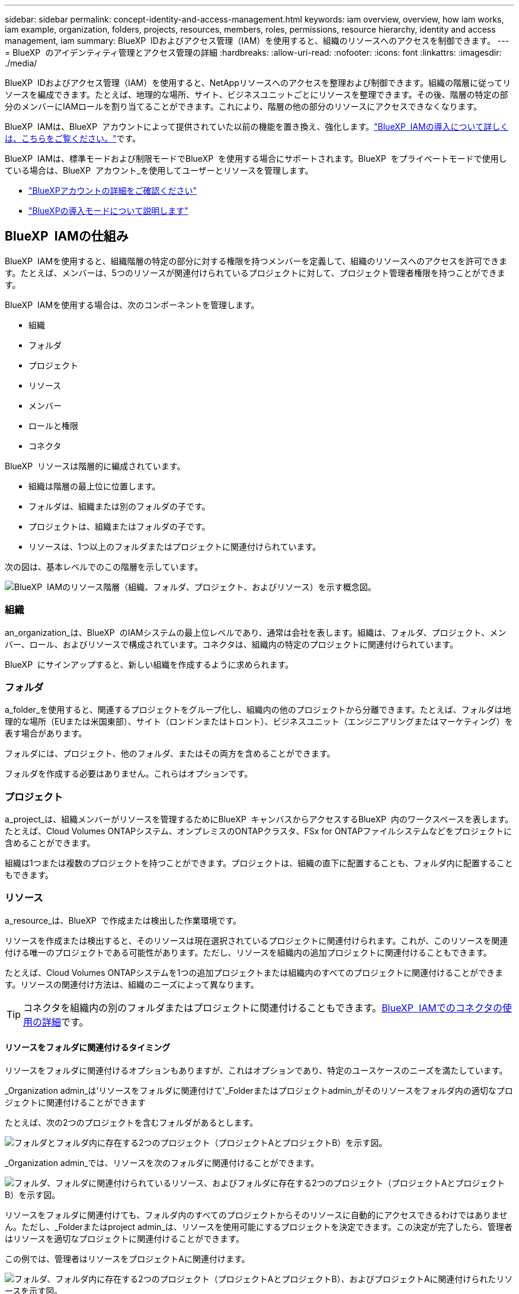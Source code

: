 ---
sidebar: sidebar 
permalink: concept-identity-and-access-management.html 
keywords: iam overview, overview, how iam works, iam example, organization, folders, projects, resources, members, roles, permissions, resource hierarchy, identity and access management, iam 
summary: BlueXP  IDおよびアクセス管理（IAM）を使用すると、組織のリソースへのアクセスを制御できます。 
---
= BlueXP  のアイデンティティ管理とアクセス管理の詳細
:hardbreaks:
:allow-uri-read: 
:nofooter: 
:icons: font
:linkattrs: 
:imagesdir: ./media/


[role="lead"]
BlueXP  IDおよびアクセス管理（IAM）を使用すると、NetAppリソースへのアクセスを整理および制御できます。組織の階層に従ってリソースを編成できます。たとえば、地理的な場所、サイト、ビジネスユニットごとにリソースを整理できます。その後、階層の特定の部分のメンバーにIAMロールを割り当てることができます。これにより、階層の他の部分のリソースにアクセスできなくなります。

BlueXP  IAMは、BlueXP  アカウントによって提供されていた以前の機能を置き換え、強化します。link:whats-new.html#iam["BlueXP  IAMの導入について詳しくは、こちらをご覧ください。"]です。

BlueXP  IAMは、標準モードおよび制限モードでBlueXP  を使用する場合にサポートされます。BlueXP  をプライベートモードで使用している場合は、BlueXP  アカウント_を使用してユーザーとリソースを管理します。

* link:concept-netapp-accounts.html["BlueXPアカウントの詳細をご確認ください"]
* link:concept-modes.html["BlueXPの導入モードについて説明します"]




== BlueXP  IAMの仕組み

BlueXP  IAMを使用すると、組織階層の特定の部分に対する権限を持つメンバーを定義して、組織のリソースへのアクセスを許可できます。たとえば、メンバーは、5つのリソースが関連付けられているプロジェクトに対して、プロジェクト管理者権限を持つことができます。

BlueXP  IAMを使用する場合は、次のコンポーネントを管理します。

* 組織
* フォルダ
* プロジェクト
* リソース
* メンバー
* ロールと権限
* コネクタ


BlueXP  リソースは階層的に編成されています。

* 組織は階層の最上位に位置します。
* フォルダは、組織または別のフォルダの子です。
* プロジェクトは、組織またはフォルダの子です。
* リソースは、1つ以上のフォルダまたはプロジェクトに関連付けられています。


次の図は、基本レベルでのこの階層を示しています。

image:diagram-iam-resource-hierarchy.png["BlueXP  IAMのリソース階層（組織、フォルダ、プロジェクト、およびリソース）を示す概念図。"]



=== 組織

an_organization_は、BlueXP  のIAMシステムの最上位レベルであり、通常は会社を表します。組織は、フォルダ、プロジェクト、メンバー、ロール、およびリソースで構成されています。コネクタは、組織内の特定のプロジェクトに関連付けられています。

BlueXP  にサインアップすると、新しい組織を作成するように求められます。



=== フォルダ

a_folder_を使用すると、関連するプロジェクトをグループ化し、組織内の他のプロジェクトから分離できます。たとえば、フォルダは地理的な場所（EUまたは米国東部）、サイト（ロンドンまたはトロント）、ビジネスユニット（エンジニアリングまたはマーケティング）を表す場合があります。

フォルダには、プロジェクト、他のフォルダ、またはその両方を含めることができます。

フォルダを作成する必要はありません。これらはオプションです。



=== プロジェクト

a_project_は、組織メンバーがリソースを管理するためにBlueXP  キャンバスからアクセスするBlueXP  内のワークスペースを表します。たとえば、Cloud Volumes ONTAPシステム、オンプレミスのONTAPクラスタ、FSx for ONTAPファイルシステムなどをプロジェクトに含めることができます。

組織は1つまたは複数のプロジェクトを持つことができます。プロジェクトは、組織の直下に配置することも、フォルダ内に配置することもできます。



=== リソース

a_resource_は、BlueXP  で作成または検出した作業環境です。

リソースを作成または検出すると、そのリソースは現在選択されているプロジェクトに関連付けられます。これが、このリソースを関連付ける唯一のプロジェクトである可能性があります。ただし、リソースを組織内の追加プロジェクトに関連付けることもできます。

たとえば、Cloud Volumes ONTAPシステムを1つの追加プロジェクトまたは組織内のすべてのプロジェクトに関連付けることができます。リソースの関連付け方法は、組織のニーズによって異なります。


TIP: コネクタを組織内の別のフォルダまたはプロジェクトに関連付けることもできます。<<コネクタ,BlueXP  IAMでのコネクタの使用の詳細>>です。



==== リソースをフォルダに関連付けるタイミング

リソースをフォルダに関連付けるオプションもありますが、これはオプションであり、特定のユースケースのニーズを満たしています。

_Organization admin_は'リソースをフォルダに関連付けて'_Folderまたはプロジェクトadmin_がそのリソースをフォルダ内の適切なプロジェクトに関連付けることができます

たとえば、次の2つのプロジェクトを含むフォルダがあるとします。

image:diagram-iam-resource-association-folder-1.png["フォルダとフォルダ内に存在する2つのプロジェクト（プロジェクトAとプロジェクトB）を示す図。"]

_Organization admin_では、リソースを次のフォルダに関連付けることができます。

image:diagram-iam-resource-association-folder-2.png["フォルダ、フォルダに関連付けられているリソース、およびフォルダに存在する2つのプロジェクト（プロジェクトAとプロジェクトB）を示す図。"]

リソースをフォルダに関連付けても、フォルダ内のすべてのプロジェクトからそのリソースに自動的にアクセスできるわけではありません。ただし、_Folderまたはproject admin_は、リソースを使用可能にするプロジェクトを決定できます。この決定が完了したら、管理者はリソースを適切なプロジェクトに関連付けることができます。

この例では、管理者はリソースをプロジェクトAに関連付けます。

image:diagram-iam-resource-association-folder-3.png["フォルダ、フォルダ内に存在する2つのプロジェクト（プロジェクトAとプロジェクトB）、およびプロジェクトAに関連付けられたリソースを示す図。"]

プロジェクトAの権限を持つメンバーがリソースにアクセスできるようになりました。



=== メンバー

組織のメンバーは、ユーザーアカウントまたはサービスアカウントです。サービスアカウントは通常、アプリケーションによって使用され、人間の介入なしに指定されたタスクを完了します。

組織には'_Organization admin_roleを持つユーザーが少なくとも1人存在します(組織を作成するユーザーには'このロールが自動的に割り当てられます)組織に他のメンバーを追加し、リソース階層のさまざまなレベルで異なる権限を割り当てることができます。



=== ロールと権限

BlueXP  IAMでは、組織メンバーに直接権限を付与することはありません。代わりに、各メンバーにロールを付与します。ロールには、メンバーがリソース階層の特定のレベルで特定のアクションを実行できるようにする一連の権限が含まれています。

リソース階層の特定の部分に権限を付与することで、メンバーがタスクを完了するために必要なリソースのみにアクセス権を制限できます。



==== 階層内でロールを割り当てることができる場所

メンバーをロールに関連付ける場合は、組織全体、特定のフォルダ、または特定のプロジェクトを選択する必要があります。選択したロールにより、階層の選択した部分のリソースにメンバー権限が付与されます。



==== ロールの継承

ロールを割り当てると、そのロールは組織階層に継承されます。

組織:: 組織レベルで付与するロールは、組織内のすべてのフォルダ、プロジェクト、およびリソースに継承されます。これは、メンバーが組織内のすべてのものに対する権限を持っていることを意味します。
フォルダ:: フォルダーレベルで付与する役割は、フォルダー内のすべてのフォルダー、プロジェクト、およびリソースに継承されます。
+
--
たとえば、フォルダーレベルで役割を割り当て、そのフォルダーに3つのプロジェクトがある場合、メンバーにはこれら3つのプロジェクトと関連リソースに対する権限が与えられます。

--
プロジェクト:: プロジェクトレベルで付与したロールは、そのプロジェクトに関連付けられているすべてのリソースに継承されます。




==== 複数のロール

組織階層のさまざまなレベルで、各組織メンバーに役割を割り当てることができます。同じロールでも別のロールでもかまいません。たとえば、プロジェクト1とプロジェクト2のメンバーロールAを割り当てることができます。または、プロジェクト1にメンバーロールAを、プロジェクト2にロールBを割り当てることもできます。



==== 事前定義のロール

BlueXP  では、組織のメンバーに割り当てることができるいくつかの事前定義されたロールがサポートされています。

link:reference-iam-predefined-roles.html["IAMの事前定義されたロールの詳細"]です。



=== コネクタ

組織管理者_がコネクタを作成すると、BlueXP  はそのコネクタを組織および現在選択されているプロジェクトに自動的に関連付けます。_Organization admin_は、組織内の任意の場所からそのコネクタに自動的にアクセスできます。ただし、組織内に別のロールを持つ他のメンバーがいる場合は、そのコネクタを他のプロジェクトに関連付けない限り、それらのメンバーはそのコネクタが作成されたプロジェクトからのみそのコネクタにアクセスできます。

次のような場合に、コネクタを別のプロジェクトで使用できるようにすることができます。

* 組織内のメンバーが既存のコネクタを使用して、別のプロジェクトで追加の作業環境を作成または検出できるようにする場合
* 既存のリソースを別のプロジェクトに関連付け、そのリソースはコネクターによって管理されている
+
追加のプロジェクトに関連付けたリソースがBlueXP  コネクタを使用して検出された場合は、リソースが関連付けられたプロジェクトにコネクタを関連付ける必要もあります。そうしないと、_Organization admin_ロールを持たないメンバーは、コネクタとそれに関連付けられたリソースにBlueXP  キャンバスからアクセスできません。



関連付けは、BlueXP  IAMの*コネクタ*ページから作成できます。

* コネクタとプロジェクトの関連付け
+
コネクタをプロジェクトに関連付けると、プロジェクトを表示しているときに、そのコネクタにBlueXP  キャンバスからアクセスできます。

* コネクタとフォルダの関連付け
+
コネクタをフォルダに関連付けても、フォルダ内のすべてのプロジェクトからコネクタに自動的にアクセスできるわけではありません。組織メンバーは、コネクタを特定のプロジェクトに関連付けるまで、プロジェクトからコネクタにアクセスできません。

+
_Organization admin_はコネクタをフォルダに関連付けて、_Folderまたはプロジェクトadmin_がそのコネクタをフォルダ内の適切なプロジェクトに関連付けるかどうかを決定できるようにする場合があります。





== IAMの例

次の例は、組織のセットアップ方法を示しています。



=== シンプルな構成

次の図は、デフォルトのプロジェクトを使用し、フォルダを使用しない組織の簡単な例を示しています。1人のメンバーが組織全体を管理します。

image:diagram-iam-example-hierarchy-simple.png["プロジェクト、関連リソース、および1人の組織管理者を持つ組織を示す概念図。"]



=== 高度な構成

次の図は、フォルダを使用して、ビジネス内の地理的な場所ごとにプロジェクトを整理する組織を示しています。各プロジェクトには、関連するリソースの独自のセットがあります。メンバーには、組織内の各フォルダの組織管理者と管理者が含まれます。

image:diagram-iam-example-hierarchy-advanced.png["3つのフォルダ、それぞれ3つのプロジェクト、および関連するリソースを持つ組織を示す概念図。組織管理者1人とフォルダ管理者3人の4人のメンバーがいます。"]



== BlueXP  IAMの機能

次に、IAMを使用してBlueXP  組織を管理する例を示します。

* 特定のメンバーに特定のロールを付与して、必要なタスクのみを完了できるようにします。
* メンバーの権限を変更する理由は、メンバーが部門を移動した場合や、追加の権限がある場合です。
* 退社したユーザを削除します。
* 新しいビジネスユニットによってNetAppストレージが追加されたため、フォルダまたはプロジェクトを階層に追加します。
* リソースに別のチームが使用できる容量があるため、リソースを別のプロジェクトに関連付けます。
* メンバーがアクセスできるリソースを表示します。
* 特定のプロジェクトに関連付けられているメンバーとリソースを表示します。




== 次の手順

* link:task-iam-get-started.html["BlueXP  IAMの使用を開始する"]
* link:task-iam-manage-folders-projects.html["フォルダとプロジェクトを使用してBlueXP  でリソースを整理する"]
* link:task-iam-manage-members-permissions.html["BlueXP  メンバーとその権限を管理します。"]
* link:task-iam-manage-resources.html["BlueXP  組織のリソース階層を管理します。"]
* link:task-iam-associate-connectors.html["フォルダーおよびプロジェクトへのコネクターの関連付け"]
* link:task-iam-switch-organizations-projects.html["BlueXP  プロジェクトと組織を切り替える"]
* link:task-iam-rename-organization.html["BlueXP  組織の名前を変更する"]
* link:task-iam-audit-actions-timeline.html["IAMアクティビティの監視または監査"]
* link:reference-iam-predefined-roles.html["BlueXP  アクセスロール"]
* https://docs.netapp.com/us-en/bluexp-automation/tenancyv4/overview.html["BlueXP  IAM向けAPIの詳細"^]

